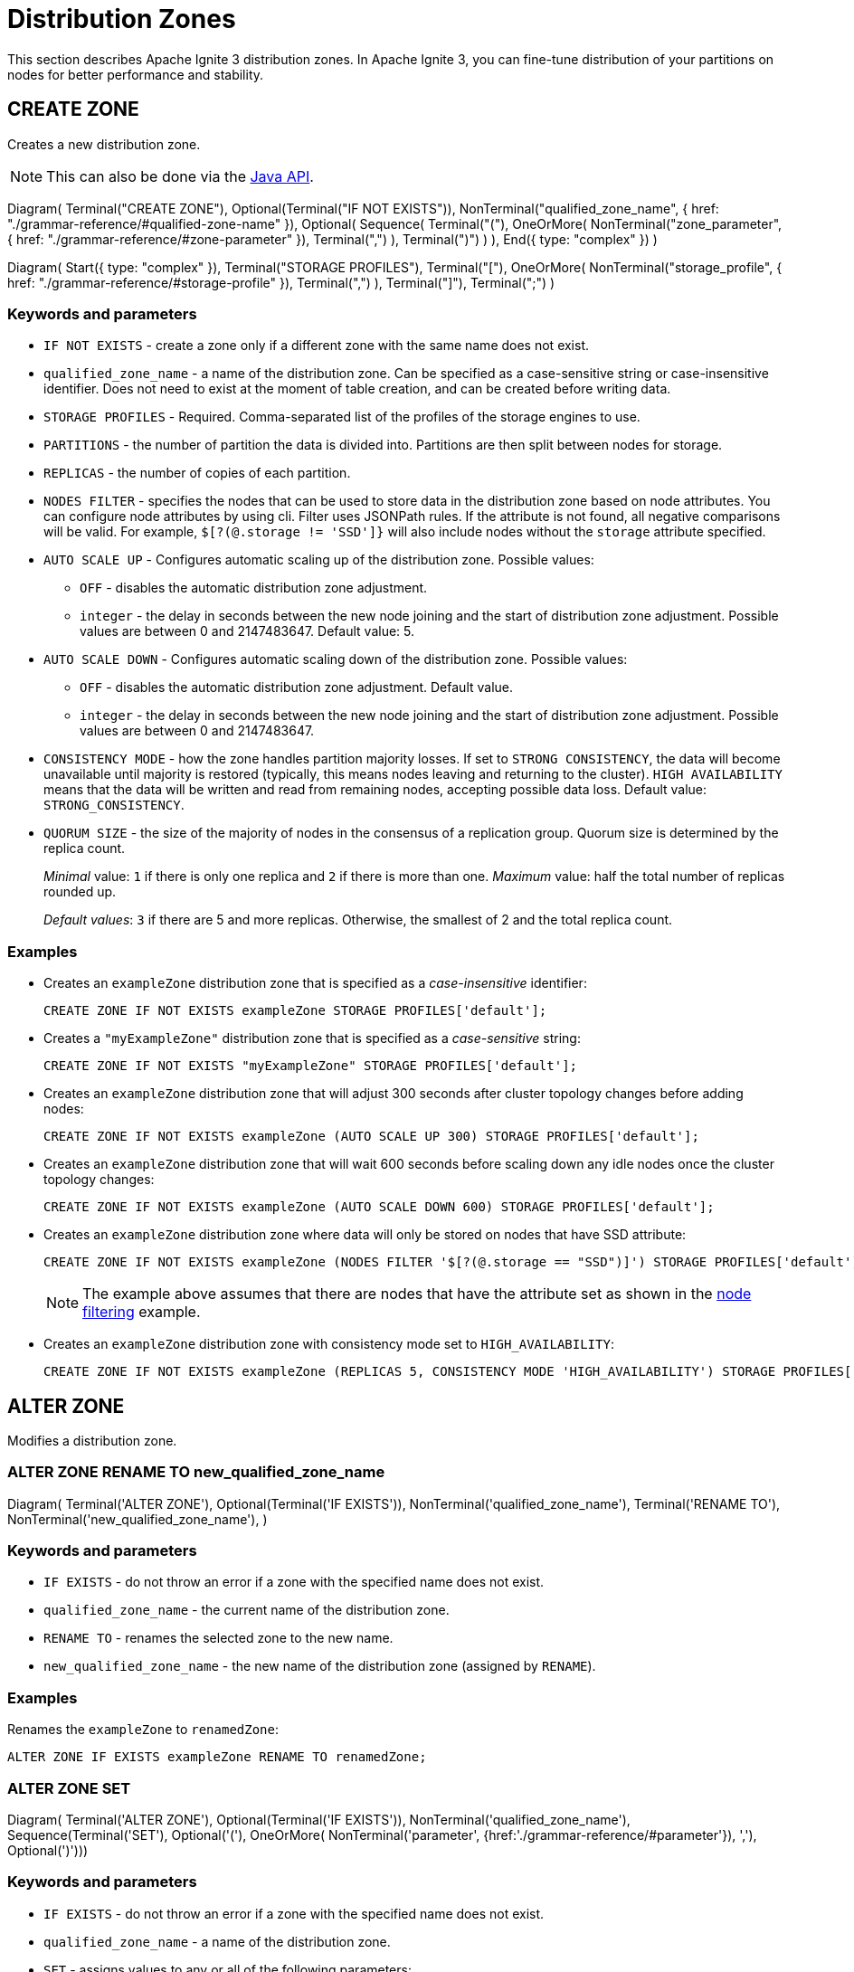 // Licensed to the Apache Software Foundation (ASF) under one or more
// contributor license agreements.  See the NOTICE file distributed with
// this work for additional information regarding copyright ownership.
// The ASF licenses this file to You under the Apache License, Version 2.0
// (the "License"); you may not use this file except in compliance with
// the License.  You may obtain a copy of the License at
//
// http://www.apache.org/licenses/LICENSE-2.0
//
// Unless required by applicable law or agreed to in writing, software
// distributed under the License is distributed on an "AS IS" BASIS,
// WITHOUT WARRANTIES OR CONDITIONS OF ANY KIND, either express or implied.
// See the License for the specific language governing permissions and
// limitations under the License.
= Distribution Zones

This section describes Apache Ignite 3 distribution zones. In Apache Ignite 3, you can fine-tune distribution of your partitions on nodes for better performance and stability.

== CREATE ZONE

Creates a new distribution zone.

NOTE: This can also be done via the link:developers-guide/java-to-tables[Java API].

[.diagram-container]
Diagram(
Terminal("CREATE ZONE"),
Optional(Terminal("IF NOT EXISTS")),
NonTerminal("qualified_zone_name", { href: "./grammar-reference/#qualified-zone-name" }),
Optional(
Sequence(
Terminal("("),
OneOrMore(
NonTerminal("zone_parameter", { href: "./grammar-reference/#zone-parameter" }),
Terminal(",")
),
Terminal(")")
)
),
End({ type: "complex" })
)

[.diagram-container]
Diagram(
Start({ type: "complex" }),
Terminal("STORAGE PROFILES"),
Terminal("["),
OneOrMore(
NonTerminal("storage_profile", { href: "./grammar-reference/#storage-profile" }),
Terminal(",")
),
Terminal("]"),
Terminal(";")
)

[discrete]
=== Keywords and parameters

* `IF NOT EXISTS` - create a zone only if a different zone with the same name does not exist.
* `qualified_zone_name` - a name of the distribution zone. Can be specified as a case-sensitive string or case-insensitive identifier. Does not need to exist at the moment of table creation, and can be created before writing data.
* `STORAGE PROFILES` - Required. Comma-separated list of the profiles of the storage engines to use.
* `PARTITIONS` - the number of partition the data is divided into. Partitions are then split between nodes for storage.
* `REPLICAS` - the number of copies of each partition.
* `NODES FILTER` - specifies the nodes that can be used to store data in the distribution zone based on node attributes. You can configure node attributes by using cli. Filter uses JSONPath rules. If the attribute is not found, all negative comparisons will be valid. For example, `$[?(@.storage != 'SSD']}` will also include nodes without the `storage` attribute specified.
* `AUTO SCALE UP` - Configures automatic scaling up of the distribution zone. Possible values:
- `OFF` - disables the automatic distribution zone adjustment.
- `integer` - the delay in seconds between the new node joining and the start of distribution zone adjustment. Possible values are between 0 and 2147483647. Default value: 5.
* `AUTO SCALE DOWN` - Configures automatic scaling down of the distribution zone. Possible values:
- `OFF` - disables the automatic distribution zone adjustment. Default value.
- `integer` - the delay in seconds between the new node joining and the start of distribution zone adjustment. Possible values are between 0 and 2147483647.
* `CONSISTENCY MODE` - how the zone handles partition majority losses. If set to `STRONG CONSISTENCY`, the data will become unavailable until majority is restored (typically, this means nodes leaving and returning to the cluster). `HIGH AVAILABILITY` means that the data will be written and read from remaining nodes, accepting possible data loss. Default value: `STRONG_CONSISTENCY`.
* `QUORUM SIZE` - the size of the majority of nodes in the consensus of a replication group. Quorum size is determined by the replica count.
+
_Minimal_ value: `1` if there is only one replica and `2` if there is more than one.
_Maximum_ value: half the total number of replicas rounded up.
+
_Default values_: `3` if there are 5 and more replicas. Otherwise, the smallest of 2 and the total replica count.

[discrete]
=== Examples

- Creates an `exampleZone` distribution zone that is specified as a _case-insensitive_ identifier:
+
[source,sql]
----
CREATE ZONE IF NOT EXISTS exampleZone STORAGE PROFILES['default'];
----

- Creates a `"myExampleZone"` distribution zone that is specified as a _case-sensitive_ string:
+
[source,sql]
----
CREATE ZONE IF NOT EXISTS "myExampleZone" STORAGE PROFILES['default'];
----

- Creates an `exampleZone` distribution zone that will adjust 300 seconds after cluster topology changes before adding nodes:
+
[source,sql]
----
CREATE ZONE IF NOT EXISTS exampleZone (AUTO SCALE UP 300) STORAGE PROFILES['default'];
----

- Creates an `exampleZone` distribution zone that will wait 600 seconds before scaling down any idle nodes once the cluster topology changes:
+
[source, sql]
----
CREATE ZONE IF NOT EXISTS exampleZone (AUTO SCALE DOWN 600) STORAGE PROFILES['default'];
----

- Creates an `exampleZone` distribution zone where data will only be stored on nodes that have SSD attribute:
+
[source,sql]
----
CREATE ZONE IF NOT EXISTS exampleZone (NODES FILTER '$[?(@.storage == "SSD")]') STORAGE PROFILES['default'];
----
+
NOTE: The example above assumes that there are nodes that have the attribute set as shown in the link:administrators-guide/storage/distribution-zones#node-filtering[node filtering] example.

- Creates an `exampleZone` distribution zone with consistency mode set to `HIGH_AVAILABILITY`:
+
[source, sql]
----
CREATE ZONE IF NOT EXISTS exampleZone (REPLICAS 5, CONSISTENCY MODE 'HIGH_AVAILABILITY') STORAGE PROFILES['default'];
----

== ALTER ZONE

Modifies a distribution zone.

=== ALTER ZONE RENAME TO new_qualified_zone_name

[.diagram-container]
Diagram(
Terminal('ALTER ZONE'),
Optional(Terminal('IF EXISTS')),
NonTerminal('qualified_zone_name'),
Terminal('RENAME TO'),
NonTerminal('new_qualified_zone_name'),
)

[discrete]
=== Keywords and parameters

* `IF EXISTS` - do not throw an error if a zone with the specified name does not exist.
* `qualified_zone_name` - the current name of the distribution zone.
* `RENAME TO` - renames the selected zone to the new name.
* `new_qualified_zone_name` - the new name of the distribution zone (assigned by `RENAME`).

[discrete]
=== Examples

Renames the `exampleZone` to `renamedZone`:

[source,sql]
----
ALTER ZONE IF EXISTS exampleZone RENAME TO renamedZone;
----

=== ALTER ZONE SET

[.diagram-container]
Diagram(
Terminal('ALTER ZONE'),
Optional(Terminal('IF EXISTS')),
NonTerminal('qualified_zone_name'),
Sequence(Terminal('SET'),
Optional('('),
OneOrMore(
NonTerminal('parameter', {href:'./grammar-reference/#parameter'}),
','),
Optional(')')))

[discrete]
=== Keywords and parameters

* `IF EXISTS` - do not throw an error if a zone with the specified name does not exist.
* `qualified_zone_name` - a name of the distribution zone.
* `SET` - assigns values to any or all of the following parameters:
** `PARTITIONS` - the number of partitions
** `REPLICAS` - the number of copies of each partition.
** `NODES FILTER` - specifies the nodes that can be used to store data in the distribution zone based on node attributes.
** `AUTO SCALE` - Configures automatic distribution zone adjustment. Possible values:
- `OFF` - disables the automatic distribution zone adjustment. Default value.
- `integer` - the delay in seconds between the new node joining and the start of distribution zone adjustment. Possible values are between 0 and 2147483647.
** `AUTO SCALE UP` - Configures automatic scaling up of the distribution zone. Possible values:
- `OFF` - disables the automatic distribution zone adjustment. Default value.
- `integer` - the delay in seconds between the new node joining and the start of distribution zone adjustment. Possible values are between 0 and 2147483647.
** `AUTO SCALE DOWN` - Configures automatic scaling down of the distribution zone. Possible values:
- `OFF` - disables the automatic distribution zone adjustment. Default value.
** `QUORUM SIZE` - the size of the majority of nodes in the consensus of a replication group. Quorum size is determined by the replica count.
+
_Minimal_ value: `1` if there is only one replica and `2` if there is more than one.
_Maximum_ value: half the total number of replicas rounded up.
+
_Default values_: `3` if there are 5 and more replicas. Otherwise, the smallest of 2 and the total replica count.

[discrete]
=== Examples

- Sets the number of data replicas to 10:
+
[source, sql]
----
ALTER ZONE IF EXISTS exampleZone SET REPLICAS 10;
----

- Sets data nodes filter to match the specific region, set the number of data replicas to 5 and quorum size to 3:
+
[source, sql]
----
ALTER ZONE IF EXISTS exampleZone SET (REPLICAS 5, QUORUM SIZE 3, NODES FILTER '$[?(@.region == "US")]');
----

== DROP ZONE

Drops an existing distribution zone.

NOTE: This can also be done via the link:developers-guide/java-to-tables[Java API].

[.diagram-container]
Diagram(
Terminal('DROP ZONE'),
Terminal('IF EXISTS'),
NonTerminal('qualified_zone_name')
)

[discrete]
=== Keywords and parameters

* `IF EXISTS` - do not throw an error if a zone with the specified name does not exist.
* `qualified_zone_name` - the name of the distribution zone.


[discrete]
=== Examples

Drop Person table if the one exists:

[source,sql]
----
DROP ZONE IF EXISTS exampleZone;
----